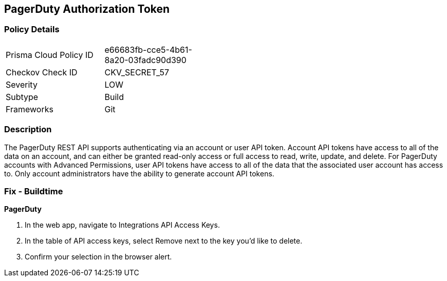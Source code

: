 == PagerDuty Authorization Token


=== Policy Details 

[width=45%]
[cols="1,1"]
|=== 
|Prisma Cloud Policy ID 
| e66683fb-cce5-4b61-8a20-03fadc90d390

|Checkov Check ID 
|CKV_SECRET_57

|Severity
|LOW

|Subtype
|Build

|Frameworks
|Git

|=== 



=== Description 


The PagerDuty REST API supports authenticating via an account or user API token.
Account API tokens have access to all of the data on an account, and can either be granted read-only access or full access to read, write, update, and delete.
For PagerDuty accounts with Advanced Permissions, user API tokens have access to all of the data that the associated user account has access to.
Only account administrators have the ability to generate account API tokens.

=== Fix - Buildtime


*PagerDuty* 



. In the web app, navigate to Integrations  API Access Keys.

. In the table of API access keys, select Remove next to the key you'd like to delete.

. Confirm your selection in the browser alert.

